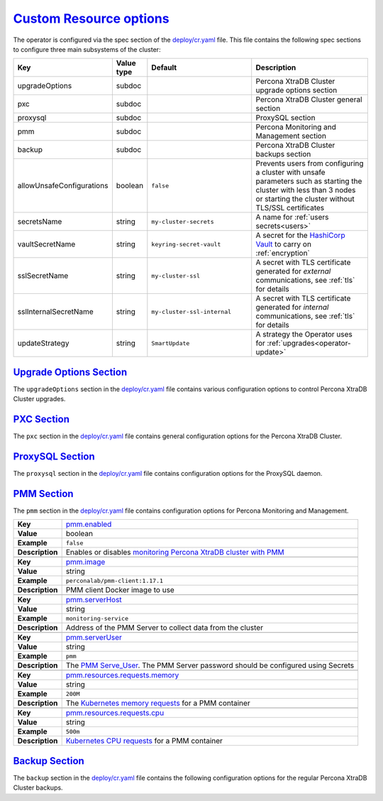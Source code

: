.. _operator.custom-resource-options:

`Custom Resource options <operator.html#operator-custom-resource-options>`_
===============================================================================

The operator is configured via the spec section of the
`deploy/cr.yaml <https://github.com/percona/percona-xtradb-cluster-operator/blob/master/deploy/cr.yaml>`_
file. This file contains the following spec sections to configure three
main subsystems of the cluster:

.. tabularcolumns:: |p{37mm}|p{10mm}|p{47mm}|p{47mm}|

.. list-table::
   :widths: 25 9 31 35
   :header-rows: 1

   * - Key
     - Value type
     - Default
     - Description

   * - upgradeOptions
     - subdoc
     -
     - Percona XtraDB Cluster upgrade options section

   * - pxc
     - subdoc
     -
     - Percona XtraDB Cluster general section

   * - proxysql
     - subdoc
     -
     - ProxySQL section

   * - pmm
     - subdoc
     -
     - Percona Monitoring and Management section

   * - backup
     - subdoc
     -
     - Percona XtraDB Cluster backups section

   * - allowUnsafeConfigurations
     - boolean
     - ``false``
     - Prevents users from configuring a cluster with unsafe parameters such as starting the cluster with less than 3 nodes or starting the cluster without TLS/SSL certificates

   * - secretsName
     - string
     - ``my-cluster-secrets``
     - A name for :ref:`users secrets<users>`

   * - vaultSecretName
     - string
     - ``keyring-secret-vault``
     - A secret for the `HashiCorp Vault <https://www.vaultproject.io/>`_ to carry on :ref:`encryption`

   * - sslSecretName
     - string
     - ``my-cluster-ssl``
     - A secret with TLS certificate generated for *external* communications, see :ref:`tls` for details

   * - sslInternalSecretName
     - string
     - ``my-cluster-ssl-internal``
     - A secret with TLS certificate generated for *internal* communications, see :ref:`tls` for details

   * - updateStrategy
     - string
     - ``SmartUpdate``
     - A strategy the Operator uses for :ref:`upgrades<operator-update>`

.. _operator.upgradeoptions-section:

`Upgrade Options Section <operator.html#operator-upgradeoptions-section>`_
--------------------------------------------------------------------------------

The ``upgradeOptions`` section in the `deploy/cr.yaml <https://github.com/percona/percona-xtradb-cluster-operator/blob/master/deploy/cr.yaml>`_ file contains various configuration options to control Percona XtraDB Cluster upgrades.

.. tabularcolumns:: |p{2cm}|p{13.6cm}|

+-----------------+-------------------------------------------------------------------------------------------+
|                 | .. _upgradeoptions-versionserviceendpoint:                                                |
|                 |                                                                                           |
| **Key**         | `upgradeOptions.versionServiceEndpoint                                                    |
|                 | <operator.html#upgradeoptions-versionserviceendpoint>`_                                   |
+-----------------+-------------------------------------------------------------------------------------------+
| **Value**       | string                                                                                    |
+-----------------+-------------------------------------------------------------------------------------------+
| **Example**     | ``https://check.percona.com/versions``                                                    |
+-----------------+-------------------------------------------------------------------------------------------+
| **Description** | The Version Service URL used to check versions compatibility for upgrade                  |
+-----------------+-------------------------------------------------------------------------------------------+
|                                                                                                             |
+-----------------+-------------------------------------------------------------------------------------------+
|                 | .. _upgradeoptions-apply:                                                                 |
|                 |                                                                                           |
| **Key**         | `upgradeOptions.apply <operator.html#upgradeoptions-apply>`_                              |
+-----------------+-------------------------------------------------------------------------------------------+
| **Value**       | string                                                                                    |
+-----------------+-------------------------------------------------------------------------------------------+
| **Example**     | ``Disabled``                                                                              |
+-----------------+-------------------------------------------------------------------------------------------+
| **Description** | Specifies how :ref:`updates are processed<operator-update-smartupdates>` by the Operator. |
|                 | ``Never`` or ``Disabled`` will completely disable automatic upgrades, otherwise it can be |
|                 | set to ``Latest`` or ``Recommended`` or to a specific version string of PXC (like `8.0.19-10.1`) that is       |
|                 | wished to be version-locked (so that the user can control the version running, but use    |
|                 | automatic upgrades to move between them).                                                 |
+-----------------+-------------------------------------------------------------------------------------------+
|                                                                                                             |
+-----------------+-------------------------------------------------------------------------------------------+
|                 | .. _upgradeoptions-schedule:                                                              |
|                 |                                                                                           |
| **Key**         | `upgradeOptions.schedule <operator.html#upgradeoptions-schedule>`_                        |
+-----------------+-------------------------------------------------------------------------------------------+
| **Value**       | string                                                                                    |
+-----------------+-------------------------------------------------------------------------------------------+
| **Example**     | ``* 2 * * *``                                                                             |
+-----------------+-------------------------------------------------------------------------------------------+
| **Description** | Scheduled time to check for updates, specified in the                                     |
|                 | `crontab format <https://en.wikipedia.org/wiki/Cron>`_                                    |
+-----------------+-------------------------------------------------------------------------------------------+

.. _operator.pxc-section:

`PXC Section <operator.html#operator-pxc-section>`_
--------------------------------------------------------------------------------

The ``pxc`` section in the `deploy/cr.yaml <https://github.com/percona/percona-xtradb-cluster-operator/blob/master/deploy/cr.yaml>`_ file contains general
configuration options for the Percona XtraDB Cluster.

.. tabularcolumns:: |p{2cm}|p{13.6cm}|

+-----------------+-------------------------------------------------------------------------------------------+
|                 | .. _pxc-size:                                                                             |
|                 |                                                                                           |
| **Key**         | `pxc.size <operator.html#pxc-size>`_                                                      |
+-----------------+-------------------------------------------------------------------------------------------+
| **Value**       | int                                                                                       |
+-----------------+-------------------------------------------------------------------------------------------+
| **Example**     | ``3``                                                                                     |
+-----------------+-------------------------------------------------------------------------------------------+
| **Description** | The size of the Percona XtraDB cluster must be >= 3 for                                   |
|                 | `High Availability <https://www.percona.com/doc/percona-xtradb-cluster/5.7/intro.html>`_  |
+-----------------+-------------------------------------------------------------------------------------------+
|                                                                                                             |
+-----------------+-------------------------------------------------------------------------------------------+
|                 | .. _pxc-image:                                                                            |
|                 |                                                                                           |
| **Key**         | `pxc.image <operator.html#pxc-image>`_                                                    |
+-----------------+-------------------------------------------------------------------------------------------+
| **Value**       | string                                                                                    |
+-----------------+-------------------------------------------------------------------------------------------+
| **Example**     | ``percona/percona-xtradb-cluster-operator:{{{release}}}-pxc``                                     |
+-----------------+-------------------------------------------------------------------------------------------+
| **Description** | The Docker image of the Percona cluster used                                              |
+-----------------+-------------------------------------------------------------------------------------------+
|                                                                                                             |
+-----------------+-------------------------------------------------------------------------------------------+
|                 | .. _pxc-readinessdelaysec:                                                                |
|                 |                                                                                           |
| **Key**         | `pxc.readinessDelaySec <operator.html#pxc-readinessdelaysec>`_                            |
+-----------------+-------------------------------------------------------------------------------------------+
| **Value**       | int                                                                                       |
+-----------------+-------------------------------------------------------------------------------------------+
| **Example**     | ``15``                                                                                    |
+-----------------+-------------------------------------------------------------------------------------------+
| **Description** | Adds a delay before a run check to verify the application is ready to process traffic     |
+-----------------+-------------------------------------------------------------------------------------------+
|                                                                                                             |
+-----------------+-------------------------------------------------------------------------------------------+
|                 | .. _pxc-livenessdelaysec:                                                                 |
|                 |                                                                                           |
| **Key**         | `pxc.livenessDelaySec <operator.html#pxc-livenessdelaysec>`_                              |
+-----------------+-------------------------------------------------------------------------------------------+
| **Value**       | int                                                                                       |
+-----------------+-------------------------------------------------------------------------------------------+
| **Example**     | ``300``                                                                                   |
+-----------------+-------------------------------------------------------------------------------------------+
| **Description** | Adds a delay before the run check ensures the application is healthy and capable of       |
|                 | processing requests                                                                       |
+-----------------+-------------------------------------------------------------------------------------------+
|                                                                                                             |
+-----------------+-------------------------------------------------------------------------------------------+
|                 | .. _pxc-forceunsafebootstrap:                                                             |
|                 |                                                                                           |
| **Key**         | `pxc.forceUnsafeBootstrap <operator.html#pxc-forceunsafebootstrap>`_                      |
+-----------------+-------------------------------------------------------------------------------------------+
| **Value**       | boolean                                                                                   |
+-----------------+-------------------------------------------------------------------------------------------+
| **Example**     | ``false``                                                                                 |
+-----------------+-------------------------------------------------------------------------------------------+
| **Description** | The setting can be reset in case of a sudden crash when all nodes may be considered       |
|                 | unsafe to bootstrap from. The setting lets a node be selected and set to                  |
|                 | ``safe_to_bootstrap`` and provides data recovery                                          |
+-----------------+-------------------------------------------------------------------------------------------+
|                                                                                                             |
+-----------------+-------------------------------------------------------------------------------------------+
|                 | .. _pxc-configuration:                                                                    |
|                 |                                                                                           |
| **Key**         | `pxc.configuration <operator.html#pxc-configuration>`_                                    |
+-----------------+-------------------------------------------------------------------------------------------+
| **Value**       | string                                                                                    |
+-----------------+-------------------------------------------------------------------------------------------+
| **Example**     | ``|``                                                                                     |
|                 |                                                                                           |
|                 | ``[mysqld]``                                                                              |
|                 |                                                                                           |
|                 | ``wsrep_debug=ON``                                                                        |
|                 |                                                                                           |
|                 | ``wsrep-provider_options=gcache.size=1G;gcache.recover=yes``                              |
+-----------------+-------------------------------------------------------------------------------------------+
| **Description** | The ``my.cnf`` file options to be passed to Percona XtraDB cluster nodes                  |
+-----------------+-------------------------------------------------------------------------------------------+
|                                                                                                             |
+-----------------+-------------------------------------------------------------------------------------------+
|                 | .. _pxc-imagepullsecrets-name:                                                            |
|                 |                                                                                           |
| **Key**         | `pxc.imagePullSecrets.name <operator.html#pxc-imagepullsecrets-name>`_                    |
+-----------------+-------------------------------------------------------------------------------------------+
| **Value**       | string                                                                                    |
+-----------------+-------------------------------------------------------------------------------------------+
| **Example**     | ``private-registry-credentials``                                                          |
+-----------------+-------------------------------------------------------------------------------------------+
| **Description** | The `Kubernetes ImagePullSecret                                                           |
|                 | <https://kubernetes.io/docs/concepts/configuration/secret/#using-imagepullsecrets>`_      |
+-----------------+-------------------------------------------------------------------------------------------+
|                                                                                                             |
+-----------------+-------------------------------------------------------------------------------------------+
|                 | .. _pxc-priorityclassname:                                                                |
|                 |                                                                                           |
| **Key**         | `pxc.priorityClassName <operator.html#pxc-priorityclassname>`_                            |
+-----------------+-------------------------------------------------------------------------------------------+
| **Value**       | string                                                                                    |
+-----------------+-------------------------------------------------------------------------------------------+
| **Example**     | ``high-priority``                                                                         |
+-----------------+-------------------------------------------------------------------------------------------+
| **Description** | The `Kubernetes Pod priority class                                                        |
|                 | <https://kubernetes.io/docs/concepts/configuration/pod-priority-preemption/               |
|                 | #priorityclass>`_                                                                         |
+-----------------+-------------------------------------------------------------------------------------------+
|                                                                                                             |
+-----------------+-------------------------------------------------------------------------------------------+
|                 | .. _pxc-schedulername:                                                                    |
|                 |                                                                                           |
| **Key**         | `pxc.schedulerName <operator.html#pxc-schedulername>`_                                    |
+-----------------+-------------------------------------------------------------------------------------------+
| **Value**       | string                                                                                    |
+-----------------+-------------------------------------------------------------------------------------------+
| **Example**     | ``default-scheduler``                                                                     |
+-----------------+-------------------------------------------------------------------------------------------+
| **Description** | The `Kubernetes Scheduler                                                                 |
|                 | <https://kubernetes.io/docs/tasks/administer-cluster/configure-multiple-schedulers>`_     |
+-----------------+-------------------------------------------------------------------------------------------+
|                                                                                                             |
+-----------------+-------------------------------------------------------------------------------------------+
|                 | .. _pxc-annotations:                                                                      |
|                 |                                                                                           |
| **Key**         | `pxc.annotations <operator.html#pxc-annotations>`_                                        |
+-----------------+-------------------------------------------------------------------------------------------+
| **Value**       | label                                                                                     |
+-----------------+-------------------------------------------------------------------------------------------+
| **Example**     | ``iam.amazonaws.com/role: role-arn``                                                      |
+-----------------+-------------------------------------------------------------------------------------------+
| **Description** | The `Kubernetes annotations                                                               |
|                 | <https://kubernetes.io/docs/concepts/overview/working-with-objects/annotations/>`_        |
+-----------------+-------------------------------------------------------------------------------------------+
|                                                                                                             |
+-----------------+-------------------------------------------------------------------------------------------+
|                 | .. _pxc-labels:                                                                           |
|                 |                                                                                           |
| **Key**         | `pxc.labels <operator.html#pxc-labels>`_                                                  |
+-----------------+-------------------------------------------------------------------------------------------+
| **Value**       | label                                                                                     |
+-----------------+-------------------------------------------------------------------------------------------+
| **Example**     | ``rack: rack-22``                                                                         |
+-----------------+-------------------------------------------------------------------------------------------+
| **Description** | `Labels are key-value pairs attached to objects                                           |
|                 | <https://kubernetes.io/docs/concepts/overview/working-with-objects/labels/>`_             |
+-----------------+-------------------------------------------------------------------------------------------+
|                                                                                                             |
+-----------------+-------------------------------------------------------------------------------------------+
|                 | .. _pxc-resources-requests-memory:                                                        |
|                 |                                                                                           |
| **Key**         | `pxc.resources.requests.memory <operator.html#pxc-resources-requests-memory>`_            |
+-----------------+-------------------------------------------------------------------------------------------+
| **Value**       | string                                                                                    |
+-----------------+-------------------------------------------------------------------------------------------+
| **Example**     | ``1G``                                                                                    |
+-----------------+-------------------------------------------------------------------------------------------+
| **Description** | The `Kubernetes memory requests                                                           |
|                 | <https://kubernetes.io/docs/concepts/configuration/manage-compute-resources-container/    |
|                 | #resource-requests-and-limits-of-pod-and-container>`_                                     |
|                 | for a PXC container                                                                       |
+-----------------+-------------------------------------------------------------------------------------------+
|                                                                                                             |
+-----------------+-------------------------------------------------------------------------------------------+
|                 | .. _pxc-resources-requests-cpu:                                                           |
|                 |                                                                                           |
| **Key**         | `pxc.resources.requests.cpu <operator.html#pxc-resources-requests-cpu>`_                  |
+-----------------+-------------------------------------------------------------------------------------------+
| **Value**       | string                                                                                    |
+-----------------+-------------------------------------------------------------------------------------------+
| **Example**     | ``600m``                                                                                  |
+-----------------+-------------------------------------------------------------------------------------------+
| **Description** | `Kubernetes CPU requests                                                                  |
|                 | <https://kubernetes.io/docs/concepts/configuration/manage-compute-resources-container/    |
|                 | #resource-requests-and-limits-of-pod-and-container>`_ for a PXC container                 |
+-----------------+-------------------------------------------------------------------------------------------+
|                                                                                                             |
+-----------------+-------------------------------------------------------------------------------------------+
|                 | .. _pxc-resources-limits-memory:                                                          |
|                 |                                                                                           |
| **Key**         | `pxc.resources.limits.memory <operator.html#pxc-resources-limits-memory>`_                |
+-----------------+-------------------------------------------------------------------------------------------+
| **Value**       | string                                                                                    |
+-----------------+-------------------------------------------------------------------------------------------+
| **Example**     | ``1G``                                                                                    |
+-----------------+-------------------------------------------------------------------------------------------+
| **Description** | `Kubernetes memory limits                                                                 |
|                 | <https://kubernetes.io/docs/concepts/configuration/manage-compute-resources-container/    |
|                 | #resource-requests-and-limits-of-pod-and-container>`_ for a PXC container                 |
+-----------------+-------------------------------------------------------------------------------------------+
|                                                                                                             |
+-----------------+-------------------------------------------------------------------------------------------+
|                 | .. _pxc-nodeselector:                                                                     |
|                 |                                                                                           |
| **Key**         | `pxc.nodeSelector <operator.html#pxc-nodeselector>`_                                      |
+-----------------+-------------------------------------------------------------------------------------------+
| **Value**       | label                                                                                     |
+-----------------+-------------------------------------------------------------------------------------------+
| **Example**     | ``disktype: ssd``                                                                         |
+-----------------+-------------------------------------------------------------------------------------------+
| **Description** | `Kubernetes nodeSelector                                                                  |
|                 | <https://kubernetes.io/docs/concepts/configuration/assign-pod-node/#nodeselector>`_       |
+-----------------+-------------------------------------------------------------------------------------------+
|                                                                                                             |
+-----------------+-------------------------------------------------------------------------------------------+
|                 | .. _pxc-affinity-topologykey:                                                             |
|                 |                                                                                           |
| **Key**         | `pxc.affinity.topologyKey <operator.html#pxc-affinity-topologykey>`_                      |
+-----------------+-------------------------------------------------------------------------------------------+
| **Value**       | string                                                                                    |
+-----------------+-------------------------------------------------------------------------------------------+
| **Example**     | ``kubernetes.io/hostname``                                                                |
+-----------------+-------------------------------------------------------------------------------------------+
| **Description** | The Operator `topology key                                                                |
|                 | <https://kubernetes.io/docs/concepts/configuration/assign-pod-node/                       |
|                 | #affinity-and-anti-affinity>`_ node anti-affinity constraint                              |
+-----------------+-------------------------------------------------------------------------------------------+
|                                                                                                             |
+-----------------+-------------------------------------------------------------------------------------------+
|                 | .. _pxc-affinity-advanced:                                                                |
|                 |                                                                                           |
| **Key**         | `pxc.affinity.advanced <operator.html#pxc-affinity-advanced>`_                            |
+-----------------+-------------------------------------------------------------------------------------------+
| **Value**       | subdoc                                                                                    |
+-----------------+-------------------------------------------------------------------------------------------+
| **Example**     |                                                                                           |
+-----------------+-------------------------------------------------------------------------------------------+
| **Description** | In cases where the Pods require complex tuning the `advanced` option turns off the        |
|                 | ``topologyKey`` effect. This setting allows the standard Kubernetes affinity constraints  |
|                 | of any complexity to be used                                                              |
+-----------------+-------------------------------------------------------------------------------------------+
|                                                                                                             |
+-----------------+-------------------------------------------------------------------------------------------+
|                 | .. _pxc-tolerations:                                                                      |
|                 |                                                                                           |
| **Key**         | `pxc.tolerations <operator.html#pxc-tolerations>`_                                        |
+-----------------+-------------------------------------------------------------------------------------------+
| **Value**       | subdoc                                                                                    |
+-----------------+-------------------------------------------------------------------------------------------+
| **Example**     | ``node.alpha.kubernetes.io/unreachable``                                                  |
+-----------------+-------------------------------------------------------------------------------------------+
| **Description** | `Kubernetes Pod tolerations                                                               |
|                 | <https://kubernetes.io/docs/concepts/configuration/taint-and-toleration/>`_               |
+-----------------+-------------------------------------------------------------------------------------------+
|                                                                                                             |
+-----------------+-------------------------------------------------------------------------------------------+
|                 | .. _pxc-poddisruptionbudget-maxunavailable:                                               |
|                 |                                                                                           |
| **Key**         | `pxc.podDisruptionBudget.maxUnavailable                                                   |
|                 | <operator.html#pxc-poddisruptionbudget-maxunavailable>`_                                  |
+-----------------+-------------------------------------------------------------------------------------------+
| **Value**       | int                                                                                       |
+-----------------+-------------------------------------------------------------------------------------------+
| **Example**     | ``1``                                                                                     |
+-----------------+-------------------------------------------------------------------------------------------+
| **Description** | The `Kubernetes podDisruptionBudget                                                       |
|                 | <https://kubernetes.io/docs/tasks/run-application/configure-pdb/                          |
|                 | #specifying-a-poddisruptionbudget>`_ specifies the number of Pods from the set            |
|                 | unavailable after the eviction                                                            |
+-----------------+-------------------------------------------------------------------------------------------+
|                                                                                                             |
+-----------------+-------------------------------------------------------------------------------------------+
|                 | .. _pxc-poddisruptionbudget-minavailable:                                                 |
|                 |                                                                                           |
| **Key**         | `pxc.podDisruptionBudget.minAvailable                                                     |
|                 | <operator.html#pxc-poddisruptionbudget-minavailable>`_                                    |
+-----------------+-------------------------------------------------------------------------------------------+
| **Value**       | int                                                                                       |
+-----------------+-------------------------------------------------------------------------------------------+
| **Example**     | ``0``                                                                                     |
+-----------------+-------------------------------------------------------------------------------------------+
| **Description** | The `Kubernetes podDisruptionBudget                                                       |
|                 | <https://kubernetes.io/docs/tasks/run-application/configure-pdb/                          |
|                 | #specifying-a-poddisruptionbudget>`_ Pods that must be available after an eviction        |
+-----------------+-------------------------------------------------------------------------------------------+
|                                                                                                             |
+-----------------+-------------------------------------------------------------------------------------------+
|                 | .. _pxc-volumespec-emptydir:                                                              |
|                 |                                                                                           |
| **Key**         | `pxc.volumeSpec.emptyDir <operator.html#pxc-volumespec-emptydir>`_                        |
+-----------------+-------------------------------------------------------------------------------------------+
| **Value**       | string                                                                                    |
+-----------------+-------------------------------------------------------------------------------------------+
| **Example**     | ``{}``                                                                                    |
+-----------------+-------------------------------------------------------------------------------------------+
| **Description** | The `Kubernetes emptyDir volume                                                           |
|                 | <https://kubernetes.io/docs/concepts/storage/volumes/#emptydir>`_ The directory created   |
|                 | on a node and accessible to the PXC Pod containers                                        |
+-----------------+-------------------------------------------------------------------------------------------+
|                                                                                                             |
+-----------------+-------------------------------------------------------------------------------------------+
|                 | .. _pxc-volumespec-hostpath-path:                                                         |
|                 |                                                                                           |
| **Key**         | `pxc.volumeSpec.hostPath.path <operator.html#pxc-volumespec-hostpath-path>`_              |
+-----------------+-------------------------------------------------------------------------------------------+
| **Value**       | string                                                                                    |
+-----------------+-------------------------------------------------------------------------------------------+
| **Example**     | ``/data``                                                                                 |
+-----------------+-------------------------------------------------------------------------------------------+
| **Description** | `Kubernetes hostPath <https://kubernetes.io/docs/concepts/storage/volumes/#hostpath>`_    |
|                 | The volume that mounts a directory from the host node's filesystem into your Pod. The     |
|                 | path property is required                                                                 |
+-----------------+-------------------------------------------------------------------------------------------+
|                                                                                                             |
+-----------------+-------------------------------------------------------------------------------------------+
|                 | .. _pxc-volumespec-hostpath-type:                                                         |
|                 |                                                                                           |
| **Key**         | `pxc.volumeSpec.hostPath.type <operator.html#pxc-volumespec-hostpath-type>`_              |
+-----------------+-------------------------------------------------------------------------------------------+
| **Value**       | string                                                                                    |
+-----------------+-------------------------------------------------------------------------------------------+
| **Example**     | ``Directory``                                                                             |
+-----------------+-------------------------------------------------------------------------------------------+
| **Description** | The `Kubernetes hostPath <https://kubernetes.io/docs/concepts/storage/volumes/            |
|                 | #hostpath>`_. An optional property for the hostPath                                       |
+-----------------+-------------------------------------------------------------------------------------------+
|                                                                                                             |
+-----------------+-------------------------------------------------------------------------------------------+
|                 | .. _pxc-volumespec-persistentvolumeclaim-storageclassname:                                |
|                 |                                                                                           |
| **Key**         | `pxc.volumeSpec.persistentVolumeClaim.storageClassName                                    |
|                 | <operator.html#pxc-volumespec-persistentvolumeclaim-storageclassname>`_                   |
+-----------------+-------------------------------------------------------------------------------------------+
| **Value**       | string                                                                                    |
+-----------------+-------------------------------------------------------------------------------------------+
| **Example**     | ``standard``                                                                              |
+-----------------+-------------------------------------------------------------------------------------------+
| **Description** | Set the `Kubernetes storage class                                                         |
|                 | <https://kubernetes.io/docs/concepts/storage/storage-classes/>`_ to use with the PXC      |
|                 | `PersistentVolumeClaim <https://kubernetes.io/docs/concepts/storage/persistent-volumes/   |
|                 | #persistentvolumeclaims>`_                                                                |
+-----------------+-------------------------------------------------------------------------------------------+
|                                                                                                             |
+-----------------+-------------------------------------------------------------------------------------------+
|                 | .. _pxc-volumespec-persistentvolumeclaim-accessmodes:                                     |
|                 |                                                                                           |
| **Key**         | `pxc.volumeSpec.persistentVolumeClaim.accessModes                                         |
|                 | <operator.html#pxc-volumespec-persistentvolumeclaim-accessmodes>`_                        |
+-----------------+-------------------------------------------------------------------------------------------+
| **Value**       | array                                                                                     |
+-----------------+-------------------------------------------------------------------------------------------+
| **Example**     | ``[ReadWriteOnce]``                                                                       |
+-----------------+-------------------------------------------------------------------------------------------+
| **Description** | The `Kubernetes PersistentVolumeClaim                                                     |
|                 | <https://kubernetes.io/docs/concepts/storage/persistent-volumes/                          |
|                 | #persistentvolumeclaims>`_ access modes for the Percona XtraDB cluster                    |
+-----------------+-------------------------------------------------------------------------------------------+
|                                                                                                             |
+-----------------+-------------------------------------------------------------------------------------------+
|                 | .. _pxc-volumespec-resources-requests-storage:                                            |
|                 |                                                                                           |
| **Key**         | `pxc.volumeSpec.resources.requests.storage                                                |
|                 | <operator.html#pxc-volumespec-resources-requests-storage>`_                               |
+-----------------+-------------------------------------------------------------------------------------------+
| **Value**       | string                                                                                    |
+-----------------+-------------------------------------------------------------------------------------------+
| **Example**     | ``6Gi``                                                                                   |
+-----------------+-------------------------------------------------------------------------------------------+
| **Description** | The `Kubernetes PersistentVolumeClaim                                                     |
|                 | <https://kubernetes.io/docs/concepts/storage/persistent-volumes/#                         |
|                 | persistentvolumeclaims>`_ size for the Percona XtraDB cluster                             |
+-----------------+-------------------------------------------------------------------------------------------+
|                                                                                                             |
+-----------------+-------------------------------------------------------------------------------------------+
|                 | .. _pxc-graceperiod:                                                                      |
|                 |                                                                                           |
| **Key**         | `pxc.gracePeriod <operator.html#pxc-graceperiod>`_                                        |
+-----------------+-------------------------------------------------------------------------------------------+
| **Value**       | int                                                                                       |
+-----------------+-------------------------------------------------------------------------------------------+
| **Example**     | ``600``                                                                                   |
+-----------------+-------------------------------------------------------------------------------------------+
| **Description** | The `Kubernetes grace period when terminating a Pod                                       |
|                 | <https://kubernetes.io/docs/concepts/workloads/pods/pod/#termination-of-pods>`_           |
+-----------------+-------------------------------------------------------------------------------------------+
|                                                                                                             |
+-----------------+-------------------------------------------------------------------------------------------+
|                 | .. _pxc-containersecuritycontext:                                                         |
|                 |                                                                                           |
| **Key**         | `pxc.containerSecurityContext <operator.html#pxc-containersecuritycontext>`_              |
+-----------------+-------------------------------------------------------------------------------------------+
| **Value**       | subdoc                                                                                    |
+-----------------+-------------------------------------------------------------------------------------------+
| **Example**     | ``privileged: true``                                                                      |
+-----------------+-------------------------------------------------------------------------------------------+
| **Description** | A custom `Kubernetes Security Context for a Container                                     |
|                 | <https://kubernetes.io/docs/tasks/configure-pod-container/security-context/>`_ to be used |
|                 | instead of the default one                                                                |
+-----------------+-------------------------------------------------------------------------------------------+
|                                                                                                             |
+-----------------+-------------------------------------------------------------------------------------------+
|                 | .. _pxc-podsecuritycontext:                                                               |
|                 |                                                                                           |
| **Key**         | `pxc.podSecurityContext <operator.html#pxc-podsecuritycontext>`_                          |
+-----------------+-------------------------------------------------------------------------------------------+
| **Value**       | subdoc                                                                                    |
+-----------------+-------------------------------------------------------------------------------------------+
| **Example**     | ``fsGroup: 1001``                                                                         |
|                 |                                                                                           |
|                 | ``supplementalGroups: [1001, 1002, 1003]``                                                |
+-----------------+-------------------------------------------------------------------------------------------+
| **Description** | A custom `Kubernetes Security Context for a Pod                                           |
|                 | <https://kubernetes.io/docs/tasks/configure-pod-container/security-context/>`_ to be used |
|                 | instead of the default one                                                                |
+-----------------+-------------------------------------------------------------------------------------------+

.. _operator.proxysql-section:

`ProxySQL Section <operator.html#operator-proxysql-section>`_
--------------------------------------------------------------------------------

The ``proxysql`` section in the `deploy/cr.yaml <https://github.com/percona/percona-xtradb-cluster-operator/blob/master/deploy/cr.yaml>`_ file contains
configuration options for the ProxySQL daemon.

.. tabularcolumns:: |p{2cm}|p{13.6cm}|

+-----------------+-------------------------------------------------------------------------------------------+
|                 | .. _proxysql-enabled:                                                                     |
|                 |                                                                                           |
| **Key**         | `proxysql.enabled <operator.html#proxysql-enabled>`_                                      |
+-----------------+-------------------------------------------------------------------------------------------+
| **Value**       | boolean                                                                                   |
+-----------------+-------------------------------------------------------------------------------------------+
| **Example**     | ``true``                                                                                  |
+-----------------+-------------------------------------------------------------------------------------------+
| **Description** | Enables or disables `load balancing with ProxySQL                                         |
|                 | <https://www.percona.com/doc/percona-xtradb-cluster/5.7/howtos/proxysql.html>`_ `Services |
|                 | <https://kubernetes.io/docs/concepts/services-networking/service/>`_                      |
+-----------------+-------------------------------------------------------------------------------------------+
|                                                                                                             |
+-----------------+-------------------------------------------------------------------------------------------+
|                 | .. _proxysql-size:                                                                        |
|                 |                                                                                           |
| **Key**         | `proxysql.size <operator.html#proxysql-size>`_                                            |
+-----------------+-------------------------------------------------------------------------------------------+
| **Value**       | int                                                                                       |
+-----------------+-------------------------------------------------------------------------------------------+
| **Example**     | ``1``                                                                                     |
+-----------------+-------------------------------------------------------------------------------------------+
| **Description** | The number of the ProxySQL daemons `to provide load balancing                             |
|                 | <https://www.percona.com/doc/percona-xtradb-cluster/5.7/howtos/proxysql.html>`_           |
|                 | must be = 1 in current release                                                            |
+-----------------+-------------------------------------------------------------------------------------------+
|                                                                                                             |
+-----------------+-------------------------------------------------------------------------------------------+
|                 | .. _proxysql-image:                                                                       |
|                 |                                                                                           |
| **Key**         | `proxysql.image <operator.html#proxysql-image>`_                                          |
+-----------------+-------------------------------------------------------------------------------------------+
| **Value**       | string                                                                                    |
+-----------------+-------------------------------------------------------------------------------------------+
| **Example**     | ``percona/percona-xtradb-cluster-operator:{{{release}}}-proxysql``                                |
+-----------------+-------------------------------------------------------------------------------------------+
| **Description** | ProxySQL Docker image to use                                                              |
+-----------------+-------------------------------------------------------------------------------------------+
|                                                                                                             |
+-----------------+-------------------------------------------------------------------------------------------+
|                 | .. _proxysql-imagepullsecrets-name:                                                       |
|                 |                                                                                           |
| **Key**         | `proxysql.imagePullSecrets.name <operator.html#proxysql-imagepullsecrets-name>`_          |
+-----------------+-------------------------------------------------------------------------------------------+
| **Value**       | string                                                                                    |
+-----------------+-------------------------------------------------------------------------------------------+
| **Example**     | ``private-registry-credentials``                                                          |
+-----------------+-------------------------------------------------------------------------------------------+
| **Description** | The `Kubernetes imagePullSecrets                                                          |
|                 | <https://kubernetes.io/docs/concepts/configuration/secret/#using-imagepullsecrets>`_ for  |
|                 | the ProxySQL image                                                                        |
+-----------------+-------------------------------------------------------------------------------------------+
|                                                                                                             |
+-----------------+-------------------------------------------------------------------------------------------+
|                 | .. _proxysql-annotations:                                                                 |
|                 |                                                                                           |
| **Key**         | `proxysql.annotations <operator.html#proxysql-annotations>`_                              |
+-----------------+-------------------------------------------------------------------------------------------+
| **Value**       | label                                                                                     |
+-----------------+-------------------------------------------------------------------------------------------+
| **Example**     | ``iam.amazonaws.com/role: role-arn``                                                      |
+-----------------+-------------------------------------------------------------------------------------------+
| **Description** | The `Kubernetes annotations                                                               |
|                 | <https://kubernetes.io/docs/concepts/overview/working-with-objects/annotations/>`_        |
|                 | metadata                                                                                  |
+-----------------+-------------------------------------------------------------------------------------------+
|                                                                                                             |
+-----------------+-------------------------------------------------------------------------------------------+
|                 | .. _proxysql-labels:                                                                      |
|                 |                                                                                           |
| **Key**         | `proxysql.labels <operator.html#proxysql-labels>`_                                        |
+-----------------+-------------------------------------------------------------------------------------------+
| **Value**       | label                                                                                     |
+-----------------+-------------------------------------------------------------------------------------------+
| **Example**     | ``rack: rack-22``                                                                         |
+-----------------+-------------------------------------------------------------------------------------------+
| **Description** | `Labels are key-value pairs attached to objects                                           |
|                 | <https://kubernetes.io/docs/concepts/overview/working-with-objects/labels/>`_             |
+-----------------+-------------------------------------------------------------------------------------------+
|                                                                                                             |
+-----------------+-------------------------------------------------------------------------------------------+
|                 | .. _proxysql-servicetype:                                                                 |
|                 |                                                                                           |
| **Key**         | `proxysql.servicetype <operator.html#proxysql-servicetype>`_                              |
+-----------------+-------------------------------------------------------------------------------------------+
| **Value**       | string                                                                                    |
+-----------------+-------------------------------------------------------------------------------------------+
| **Example**     | ``ClusterIP``                                                                             |
+-----------------+-------------------------------------------------------------------------------------------+
| **Description** | Specifies the type of `Kubernetes Service                                                 |
|                 | <https://kubernetes.io/docs/concepts/services-networking/service/                         |
|                 | #publishing-services-service-types>`_ to be used                                          |
+-----------------+-------------------------------------------------------------------------------------------+
|                                                                                                             |
+-----------------+-------------------------------------------------------------------------------------------+
|                 | .. _proxysql-resources-requests-memory:                                                   |
|                 |                                                                                           |
| **Key**         | `proxysql.resources.requests.memory <operator.html#proxysql-resources-requests-memory>`_  |
+-----------------+-------------------------------------------------------------------------------------------+
| **Value**       | string                                                                                    |
+-----------------+-------------------------------------------------------------------------------------------+
| **Example**     | ``1G``                                                                                    |
+-----------------+-------------------------------------------------------------------------------------------+
| **Description** | The `Kubernetes memory requests                                                           |
|                 | <https://kubernetes.io/docs/concepts/configuration/manage-compute-resources-container/    |
|                 | #resource-requests-and-limits-of-pod-and-container>`_                                     |
|                 | for the main ProxySQL container                                                           |
+-----------------+-------------------------------------------------------------------------------------------+
|                                                                                                             |
+-----------------+-------------------------------------------------------------------------------------------+
|                 | .. _proxysql-resources-requests-cpu:                                                      |
|                 |                                                                                           |
| **Key**         | `proxysql.resources.requests.cpu <operator.html#proxysql-resources-requests-cpu>`_        |
+-----------------+-------------------------------------------------------------------------------------------+
| **Value**       | string                                                                                    |
+-----------------+-------------------------------------------------------------------------------------------+
| **Example**     | ``600m``                                                                                  |
+-----------------+-------------------------------------------------------------------------------------------+
| **Description** | `Kubernetes CPU requests                                                                  |
|                 | <https://kubernetes.io/docs/concepts/configuration/manage-compute-resources-container/    |
|                 | #resource-requests-and-limits-of-pod-and-container>`_ for the main ProxySQL container     |
+-----------------+-------------------------------------------------------------------------------------------+
|                                                                                                             |
+-----------------+-------------------------------------------------------------------------------------------+
|                 | .. _proxysql-resources-limits-memory:                                                     |
|                 |                                                                                           |
| **Key**         | `proxysql.resources.limits.memory <operator.html#proxysql-resources-limits-memory>`_      |
+-----------------+-------------------------------------------------------------------------------------------+
| **Value**       | string                                                                                    |
+-----------------+-------------------------------------------------------------------------------------------+
| **Example**     | ``1G``                                                                                    |
+-----------------+-------------------------------------------------------------------------------------------+
| **Description** | `Kubernetes memory limits                                                                 |
|                 | <https://kubernetes.io/docs/concepts/configuration/manage-compute-resources-container/    |
|                 | #resource-requests-and-limits-of-pod-and-container>`_ for the main ProxySQL container     |
+-----------------+-------------------------------------------------------------------------------------------+
|                                                                                                             |
+-----------------+-------------------------------------------------------------------------------------------+
|                 | .. _proxysql-resources-limits-cpu:                                                        |
|                 |                                                                                           |
| **Key**         | `proxysql.resources.limits.cpu <operator.html#proxysql-resources-limits-cpu>`_            |
+-----------------+-------------------------------------------------------------------------------------------+
| **Value**       | string                                                                                    |
+-----------------+-------------------------------------------------------------------------------------------+
| **Example**     | ``700m``                                                                                  |
+-----------------+-------------------------------------------------------------------------------------------+
| **Description** | `Kubernetes CPU limits                                                                    |
|                 | <https://kubernetes.io/docs/concepts/configuration/manage-compute-resources-container/    |
|                 | #resource-requests-and-limits-of-pod-and-container>`_ for the main ProxySQL container     |
+-----------------+-------------------------------------------------------------------------------------------+
|                                                                                                             |
+-----------------+-------------------------------------------------------------------------------------------+
|                 | .. _proxysql-sidecarresources-requests-memory:                                            |
|                 |                                                                                           |
| **Key**         | `proxysql.sidecarResources.requests.memory                                                |
|                 | <operator.html#proxysql-sidecarresources-requests-memory>`_                               |
+-----------------+-------------------------------------------------------------------------------------------+
| **Value**       | string                                                                                    |
+-----------------+-------------------------------------------------------------------------------------------+
| **Example**     | ``1G``                                                                                    |
+-----------------+-------------------------------------------------------------------------------------------+
| **Description** | The `Kubernetes memory requests                                                           |
|                 | <https://kubernetes.io/docs/concepts/configuration/manage-compute-resources-container/    |
|                 | #resource-requests-and-limits-of-pod-and-container>`_                                     |
|                 | for the sidecar ProxySQL containers                                                       |
+-----------------+-------------------------------------------------------------------------------------------+
|                                                                                                             |
+-----------------+-------------------------------------------------------------------------------------------+
|                 | .. _proxysql-sidecarresources-requests-cpu:                                               |
|                 |                                                                                           |
| **Key**         | `proxysql.sidecarResources.requests.cpu                                                   |
|                 | <operator.html#proxysql-sidecarresources-requests-cpu>`_                                  |
+-----------------+-------------------------------------------------------------------------------------------+
| **Value**       | string                                                                                    |
+-----------------+-------------------------------------------------------------------------------------------+
| **Example**     | ``500m``                                                                                  |
+-----------------+-------------------------------------------------------------------------------------------+
| **Description** | `Kubernetes CPU requests                                                                  |
|                 | <https://kubernetes.io/docs/concepts/configuration/manage-compute-resources-container/    |
|                 | #resource-requests-and-limits-of-pod-and-container>`_ for the sidecar ProxySQL containers |
+-----------------+-------------------------------------------------------------------------------------------+
|                                                                                                             |
+-----------------+-------------------------------------------------------------------------------------------+
|                 | .. _proxysql-sidecarresources-limits-memory:                                              |
|                 |                                                                                           |
| **Key**         | `proxysql.sidecarResources.limits.memory                                                  |
|                 | <operator.html#proxysql-sidecarresources-limits-memory>`_                                 |
+-----------------+-------------------------------------------------------------------------------------------+
| **Value**       | string                                                                                    |
+-----------------+-------------------------------------------------------------------------------------------+
| **Example**     | ``2G``                                                                                    |
+-----------------+-------------------------------------------------------------------------------------------+
| **Description** | `Kubernetes memory limits                                                                 |
|                 | <https://kubernetes.io/docs/concepts/configuration/manage-compute-resources-container/    |
|                 | #resource-requests-and-limits-of-pod-and-container>`_ for the sidecar ProxySQL containers |
+-----------------+-------------------------------------------------------------------------------------------+
|                                                                                                             |
+-----------------+-------------------------------------------------------------------------------------------+
|                 | .. _proxysql-sidecarresources-limits-cpu:                                                 |
|                 |                                                                                           |
| **Key**         | `proxysql.sidecarResources.limits.cpu                                                     |
|                 | <operator.html#proxysql-sidecarresources-limits-cpu>`_                                    |
+-----------------+-------------------------------------------------------------------------------------------+
| **Value**       | string                                                                                    |
+-----------------+-------------------------------------------------------------------------------------------+
| **Example**     | ``600m``                                                                                  |
+-----------------+-------------------------------------------------------------------------------------------+
| **Description** | `Kubernetes CPU limits                                                                    |
|                 | <https://kubernetes.io/docs/concepts/configuration/manage-compute-resources-container/    |
|                 | #resource-requests-and-limits-of-pod-and-container>`_ for the sidecar ProxySQL containers |
+-----------------+-------------------------------------------------------------------------------------------+
|                                                                                                             |
+-----------------+-------------------------------------------------------------------------------------------+
|                 | .. _proxysql-priorityclassname:                                                           |
|                 |                                                                                           |
| **Key**         | `proxysql.priorityClassName <operator.html#proxysql-priorityclassname>`_                  |
+-----------------+-------------------------------------------------------------------------------------------+
| **Value**       | string                                                                                    |
+-----------------+-------------------------------------------------------------------------------------------+
| **Example**     | ``high-priority``                                                                         |
+-----------------+-------------------------------------------------------------------------------------------+
| **Description** | The `Kubernetes Pod Priority class                                                        |
|                 | <https://kubernetes.io/docs/concepts/configuration/pod-priority-preemption/               |
|                 | #priorityclass>`_ for ProxySQL                                                            |
+-----------------+-------------------------------------------------------------------------------------------+
|                                                                                                             |
+-----------------+-------------------------------------------------------------------------------------------+
|                 | .. _proxysql-schedulername:                                                               |
|                 |                                                                                           |
| **Key**         | `proxysql.schedulerName <operator.html#proxysql-schedulername>`_                          |
+-----------------+-------------------------------------------------------------------------------------------+
| **Value**       | string                                                                                    |
+-----------------+-------------------------------------------------------------------------------------------+
| **Example**     | ``default-scheduler``                                                                     |
+-----------------+-------------------------------------------------------------------------------------------+
| **Description** | The `Kubernetes Scheduler                                                                 |
|                 | <https://kubernetes.io/docs/tasks/administer-cluster/configure-multiple-schedulers>`_     |
+-----------------+-------------------------------------------------------------------------------------------+ 
|                                                                                                             |
+-----------------+-------------------------------------------------------------------------------------------+
|                 | .. _proxysql-nodeselector:                                                                |
|                 |                                                                                           |
| **Key**         | `proxysql.nodeSelector <operator.html#proxysql-nodeselector>`_                            |
+-----------------+-------------------------------------------------------------------------------------------+
| **Value**       | label                                                                                     |
+-----------------+-------------------------------------------------------------------------------------------+
| **Example**     | ``disktype: ssd``                                                                         |
+-----------------+-------------------------------------------------------------------------------------------+
| **Description** | `Kubernetes nodeSelector                                                                  |
|                 | <https://kubernetes.io/docs/concepts/configuration/assign-pod-node/#nodeselector>`_       |
+-----------------+-------------------------------------------------------------------------------------------+
|                                                                                                             |
+-----------------+-------------------------------------------------------------------------------------------+
|                 | .. _proxysql-affinity-topologykey:                                                        |
|                 |                                                                                           |
| **Key**         | `proxysql.affinity.topologyKey <operator.html#proxysql-affinity-topologykey>`_            |
+-----------------+-------------------------------------------------------------------------------------------+
| **Value**       | string                                                                                    |
+-----------------+-------------------------------------------------------------------------------------------+
| **Example**     | ``kubernetes.io/hostname``                                                                |
+-----------------+-------------------------------------------------------------------------------------------+
| **Description** | The Operator `topology key                                                                |
|                 | <https://kubernetes.io/docs/concepts/configuration/assign-pod-node/                       |
|                 | #affinity-and-anti-affinity>`_ node anti-affinity constraint                              |
+-----------------+-------------------------------------------------------------------------------------------+
|                                                                                                             |
+-----------------+-------------------------------------------------------------------------------------------+
|                 | .. _proxysql-affinity-advanced:                                                           |
|                 |                                                                                           |
| **Key**         | `proxysql.affinity.advanced <operator.html#proxysql-affinity-advanced>`_                  |
+-----------------+-------------------------------------------------------------------------------------------+
| **Value**       | subdoc                                                                                    |
+-----------------+-------------------------------------------------------------------------------------------+
| **Example**     |                                                                                           |
+-----------------+-------------------------------------------------------------------------------------------+
| **Description** | If available it makes a `topologyKey                                                      |
|                 | <https://kubernetes.io/docs/concepts/configuration/assign-pod-node/                       |
|                 | #inter-pod-affinity-and-anti-affinity-beta-feature>`_ node affinity constraint to be      |
|                 | ignored                                                                                   |
+-----------------+-------------------------------------------------------------------------------------------+
|                                                                                                             |
+-----------------+-------------------------------------------------------------------------------------------+
|                 | .. _proxysql-tolerations:                                                                 |
|                 |                                                                                           |
| **Key**         | `proxysql.tolerations <operator.html#proxysql-tolerations>`_                              |
+-----------------+-------------------------------------------------------------------------------------------+
| **Value**       | subdoc                                                                                    |
+-----------------+-------------------------------------------------------------------------------------------+
| **Example**     | ``node.alpha.kubernetes.io/unreachable``                                                  |
+-----------------+-------------------------------------------------------------------------------------------+
| **Description** | `Kubernetes Pod tolerations                                                               |
|                 | <https://kubernetes.io/docs/concepts/configuration/taint-and-toleration/>`_               |
+-----------------+-------------------------------------------------------------------------------------------+
|                                                                                                             |
+-----------------+-------------------------------------------------------------------------------------------+
|                 | .. _proxysql-volumespec-emptydir:                                                         |
|                 |                                                                                           |
| **Key**         | `proxysql.volumeSpec.emptyDir <operator.html#proxysql-volumespec-emptydir>`_              |
+-----------------+-------------------------------------------------------------------------------------------+
| **Value**       | string                                                                                    |
+-----------------+-------------------------------------------------------------------------------------------+
| **Example**     | ``{}``                                                                                    |
+-----------------+-------------------------------------------------------------------------------------------+
| **Description** | The `Kubernetes emptyDir volume                                                           |
|                 | <https://kubernetes.io/docs/concepts/storage/volumes/#emptydir>`_ The directory created   |
|                 | on a node and accessible to the PXC Pod containers                                        |
+-----------------+-------------------------------------------------------------------------------------------+
|                                                                                                             |
+-----------------+-------------------------------------------------------------------------------------------+
|                 | .. _proxysql-volumespec-hostpath-path:                                                    |
|                 |                                                                                           |
| **Key**         | `proxysql.volumeSpec.hostPath.path <operator.html#proxysql-volumespec-hostpath-path>`_    |
+-----------------+-------------------------------------------------------------------------------------------+
| **Value**       | string                                                                                    |
+-----------------+-------------------------------------------------------------------------------------------+
| **Example**     | ``/data``                                                                                 |
+-----------------+-------------------------------------------------------------------------------------------+
| **Description** | `Kubernetes hostPath <https://kubernetes.io/docs/concepts/storage/volumes/#hostpath>`_    |
|                 | The volume that mounts a directory from the host node's filesystem into your Pod. The     |
|                 | path property is required                                                                 |
+-----------------+-------------------------------------------------------------------------------------------+
|                                                                                                             |
+-----------------+-------------------------------------------------------------------------------------------+
|                 | .. _proxysql-volumespec-hostpath-type:                                                    |
|                 |                                                                                           |
| **Key**         | `proxysql.volumeSpec.hostPath.type <operator.html#proxysql-volumespec-hostpath-type>`_    |
+-----------------+-------------------------------------------------------------------------------------------+
| **Value**       | string                                                                                    |
+-----------------+-------------------------------------------------------------------------------------------+
| **Example**     | ``Directory``                                                                             |
+-----------------+-------------------------------------------------------------------------------------------+
| **Description** | The `Kubernetes hostPath <https://kubernetes.io/docs/concepts/storage/volumes/            |
|                 | #hostpath>`_. An optional property for the hostPath                                       |
+-----------------+-------------------------------------------------------------------------------------------+
|                                                                                                             |
+-----------------+-------------------------------------------------------------------------------------------+
|                 | .. _proxysql-volumespec-persistentvolumeclaim-storageclassname:                           |
|                 |                                                                                           |
| **Key**         | `proxysql.volumeSpec.persistentVolumeClaim.storageClassName                               |
|                 | <operator.html#proxysql-volumespec-persistentvolumeclaim-storageclassname>`_              |
+-----------------+-------------------------------------------------------------------------------------------+
| **Value**       | string                                                                                    |
+-----------------+-------------------------------------------------------------------------------------------+
| **Example**     | ``standard``                                                                              |
+-----------------+-------------------------------------------------------------------------------------------+
| **Description** | Set the `Kubernetes storage class                                                         |
|                 | <https://kubernetes.io/docs/concepts/storage/storage-classes/>`_ to use with the PXC      |
|                 | `PersistentVolumeClaim <https://kubernetes.io/docs/concepts/storage/persistent-volumes/   |
|                 | #persistentvolumeclaims>`_                                                                |
+-----------------+-------------------------------------------------------------------------------------------+
|                                                                                                             |
+-----------------+-------------------------------------------------------------------------------------------+
|                 | .. _proxysql-volumespec-persistentvolumeclaim-accessmodes:                                |
|                 |                                                                                           |
| **Key**         | `proxysql.volumeSpec.persistentVolumeClaim.accessModes                                    |
|                 | <operator.html#proxysql-volumespec-persistentvolumeclaim-accessmodes>`_                   |
+-----------------+-------------------------------------------------------------------------------------------+
| **Value**       | array                                                                                     |
+-----------------+-------------------------------------------------------------------------------------------+
| **Example**     | ``[ReadWriteOnce]``                                                                       |
+-----------------+-------------------------------------------------------------------------------------------+
| **Description** | The `Kubernetes PersistentVolumeClaim                                                     |
|                 | <https://kubernetes.io/docs/concepts/storage/persistent-volumes/                          |
|                 | #persistentvolumeclaims>`_ access modes for the Percona XtraDB cluster                    |
+-----------------+-------------------------------------------------------------------------------------------+
|                                                                                                             |
+-----------------+-------------------------------------------------------------------------------------------+
|                 | .. _proxysql-volumespec-resources-requests-storage:                                       |
|                 |                                                                                           |
| **Key**         | `proxysql.volumeSpec.resources.requests.storage                                           |
|                 | <operator.html#proxysql-volumespec-resources-requests-storage>`_                          |
+-----------------+-------------------------------------------------------------------------------------------+
| **Value**       | string                                                                                    |
+-----------------+-------------------------------------------------------------------------------------------+
| **Example**     | ``6Gi``                                                                                   |
+-----------------+-------------------------------------------------------------------------------------------+
| **Description** | The `Kubernetes PersistentVolumeClaim                                                     |
|                 | <https://kubernetes.io/docs/concepts/storage/persistent-volumes/#                         |
|                 | persistentvolumeclaims>`_ size for the Percona XtraDB cluster                             |
+-----------------+-------------------------------------------------------------------------------------------+
|                                                                                                             |
+-----------------+-------------------------------------------------------------------------------------------+
|                 | .. _proxysql-poddisruptionbudget-maxunavailable:                                          |
|                 |                                                                                           |
| **Key**         | `proxysql.podDisruptionBudget.maxUnavailable                                              |
|                 | <operator.html#proxysql-poddisruptionbudget-maxunavailable>`_                             |
+-----------------+-------------------------------------------------------------------------------------------+
| **Value**       | int                                                                                       |
+-----------------+-------------------------------------------------------------------------------------------+
| **Example**     | ``1``                                                                                     |
+-----------------+-------------------------------------------------------------------------------------------+
| **Description** | The `Kubernetes podDisruptionBudget                                                       |
|                 | <https://kubernetes.io/docs/tasks/run-application/configure-pdb/                          |
|                 | #specifying-a-poddisruptionbudget>`_ specifies the number of Pods from the set            |
|                 | unavailable after the eviction                                                            |
+-----------------+-------------------------------------------------------------------------------------------+
|                                                                                                             |
+-----------------+-------------------------------------------------------------------------------------------+
|                 | .. _proxysql-poddisruptionbudget-minavailable:                                            |
|                 |                                                                                           |
| **Key**         | `proxysql.podDisruptionBudget.minAvailable                                                |
|                 | <operator.html#proxysql-poddisruptionbudget-minavailable>`_                               |
+-----------------+-------------------------------------------------------------------------------------------+
| **Value**       | int                                                                                       |
+-----------------+-------------------------------------------------------------------------------------------+
| **Example**     | ``0``                                                                                     |
+-----------------+-------------------------------------------------------------------------------------------+
| **Description** | The `Kubernetes podDisruptionBudget                                                       |
|                 | <https://kubernetes.io/docs/tasks/run-application/configure-pdb/                          |
|                 | #specifying-a-poddisruptionbudget>`_ Pods that must be available after an eviction        |
+-----------------+-------------------------------------------------------------------------------------------+
|                                                                                                             |
+-----------------+-------------------------------------------------------------------------------------------+
|                 | .. _proxysql-graceperiod:                                                                 |
|                 |                                                                                           |
| **Key**         | `proxysql.gracePeriod <operator.html#proxysql-graceperiod>`_                              |
+-----------------+-------------------------------------------------------------------------------------------+
| **Value**       | int                                                                                       |
+-----------------+-------------------------------------------------------------------------------------------+
| **Example**     | ``30``                                                                                    |
+-----------------+-------------------------------------------------------------------------------------------+
| **Description** | The `Kubernetes grace period when terminating a Pod                                       |
|                 | <https://kubernetes.io/docs/concepts/workloads/pods/pod/#termination-of-pods>`_           |
+-----------------+-------------------------------------------------------------------------------------------+

.. _operator.pmm-section:

`PMM Section <operator.html#operator-pmm-section>`_
--------------------------------------------------------------------------------

The ``pmm`` section in the `deploy/cr.yaml <https://github.com/percona/percona-xtradb-cluster-operator/blob/master/deploy/cr.yaml>`_  file contains configuration
options for Percona Monitoring and Management.

.. tabularcolumns:: |p{2cm}|p{13.6cm}|

+-----------------+-------------------------------------------------------------------------------------------+
|                 | .. _pmm-enabled:                                                                          |
|                 |                                                                                           |
| **Key**         | `pmm.enabled <operator.html#pmm-enabled>`_                                                |
+-----------------+-------------------------------------------------------------------------------------------+
| **Value**       | boolean                                                                                   |
+-----------------+-------------------------------------------------------------------------------------------+
| **Example**     | ``false``                                                                                 |
+-----------------+-------------------------------------------------------------------------------------------+
| **Description** | Enables or disables `monitoring Percona XtraDB cluster with PMM                           |
|                 | <https://www.percona.com/doc/percona-xtradb-cluster/5.7/manual/monitoring.html>`_         |
+-----------------+-------------------------------------------------------------------------------------------+
|                                                                                                             |
+-----------------+-------------------------------------------------------------------------------------------+
|                 | .. _pmm-image:                                                                            |
|                 |                                                                                           |
| **Key**         | `pmm.image <operator.html#pmm-image>`_                                                    |
+-----------------+-------------------------------------------------------------------------------------------+
| **Value**       | string                                                                                    |
+-----------------+-------------------------------------------------------------------------------------------+
| **Example**     | ``perconalab/pmm-client:1.17.1``                                                          |
+-----------------+-------------------------------------------------------------------------------------------+
| **Description** | PMM client Docker image to use                                                            |
+-----------------+-------------------------------------------------------------------------------------------+
|                                                                                                             |
+-----------------+-------------------------------------------------------------------------------------------+
|                 | .. _pmm-serverhost:                                                                       |
|                 |                                                                                           |
| **Key**         | `pmm.serverHost <operator.html#pmm-serverhost>`_                                          |
+-----------------+-------------------------------------------------------------------------------------------+
| **Value**       |  string                                                                                   |
+-----------------+-------------------------------------------------------------------------------------------+
| **Example**     |  ``monitoring-service``                                                                   |
+-----------------+-------------------------------------------------------------------------------------------+
| **Description** | Address of the PMM Server to collect data from the cluster                                |
+-----------------+-------------------------------------------------------------------------------------------+
|                                                                                                             |
+-----------------+-------------------------------------------------------------------------------------------+
|                 | .. _pmm-serveruser:                                                                       |
|                 |                                                                                           |
| **Key**         | `pmm.serverUser <operator.html#pmm-serveruser>`_                                          |
+-----------------+-------------------------------------------------------------------------------------------+
| **Value**       | string                                                                                    |
+-----------------+-------------------------------------------------------------------------------------------+
| **Example**     | ``pmm``                                                                                   |
+-----------------+-------------------------------------------------------------------------------------------+
| **Description** | The `PMM Serve_User                                                                       |
|                 | <https://www.percona.com/doc/percona-monitoring-and-management/glossary.option.html>`_.   |
|                 | The PMM Server password should be configured using Secrets                                |
+-----------------+-------------------------------------------------------------------------------------------+
|                                                                                                             |
+-----------------+-------------------------------------------------------------------------------------------+
|                 | .. _pmm-resources-requests-memory:                                                        |
|                 |                                                                                           |
| **Key**         | `pmm.resources.requests.memory <operator.html#pmm-resources-requests-memory>`_            |
+-----------------+-------------------------------------------------------------------------------------------+
| **Value**       | string                                                                                    |
+-----------------+-------------------------------------------------------------------------------------------+
| **Example**     | ``200M``                                                                                  |
+-----------------+-------------------------------------------------------------------------------------------+
| **Description** | The `Kubernetes memory requests                                                           |
|                 | <https://kubernetes.io/docs/concepts/configuration/manage-compute-resources-container/    |
|                 | #resource-requests-and-limits-of-pod-and-container>`_                                     |
|                 | for a PMM container                                                                       |
+-----------------+-------------------------------------------------------------------------------------------+
|                                                                                                             |
+-----------------+-------------------------------------------------------------------------------------------+
|                 | .. _pmm-resources-requests-cpu:                                                           |
|                 |                                                                                           |
| **Key**         | `pmm.resources.requests.cpu <operator.html#pmm-resources-requests-cpu>`_                  |
+-----------------+-------------------------------------------------------------------------------------------+
| **Value**       | string                                                                                    |
+-----------------+-------------------------------------------------------------------------------------------+
| **Example**     | ``500m``                                                                                  |
+-----------------+-------------------------------------------------------------------------------------------+
| **Description** | `Kubernetes CPU requests                                                                  |
|                 | <https://kubernetes.io/docs/concepts/configuration/manage-compute-resources-container/    |
|                 | #resource-requests-and-limits-of-pod-and-container>`_ for a PMM container                 |
+-----------------+-------------------------------------------------------------------------------------------+
.. _operator.backup-section:

`Backup Section <operator.html#operator-backup-section>`_
--------------------------------------------------------------------------------

The ``backup`` section in the
`deploy/cr.yaml <https://github.com/percona/percona-xtradb-cluster-operator/blob/master/deploy/cr.yaml>`_
file contains the following configuration options for the regular
Percona XtraDB Cluster backups.

.. tabularcolumns:: |p{2cm}|p{13.6cm}|

+-----------------+-------------------------------------------------------------------------------------------+
|                 | .. _backup-image:                                                                         |
|                 |                                                                                           |
| **Key**         | `backup.image <operator.html#backup-image>`_                                              |
+-----------------+-------------------------------------------------------------------------------------------+
| **Value**       | string                                                                                    |
+-----------------+-------------------------------------------------------------------------------------------+
| **Example**     | ``percona/percona-xtradb-cluster-operator:{{{release}}}-backup``                                  |
+-----------------+-------------------------------------------------------------------------------------------+
| **Description** | The Percona XtraDB cluster Docker image to use for the backup                             |
+-----------------+-------------------------------------------------------------------------------------------+
|                                                                                                             |
+-----------------+-------------------------------------------------------------------------------------------+
|                 | .. _backup-imagepullsecrets-name:                                                         |
|                 |                                                                                           |
| **Key**         | `backup.imagePullSecrets.name <operator.html#backup-imagepullsecrets-name>`_              |
+-----------------+-------------------------------------------------------------------------------------------+
| **Value**       | string                                                                                    |
+-----------------+-------------------------------------------------------------------------------------------+
| **Example**     | ``private-registry-credentials``                                                          |
+-----------------+-------------------------------------------------------------------------------------------+
| **Description** | The `Kubernetes imagePullSecrets                                                          |
|                 | <https://kubernetes.io/docs/concepts/configuration/secret/#using-imagepullsecrets>`_ for  |
|                 | the specified image                                                                       |
+-----------------+-------------------------------------------------------------------------------------------+
|                                                                                                             |
+-----------------+-------------------------------------------------------------------------------------------+
|                 | .. _backup-storages-type:                                                                 |
|                 |                                                                                           |
| **Key**         | `backup.storages.<storage-name>.type <operator.html#backup-storages-type>`_               |
+-----------------+-------------------------------------------------------------------------------------------+
| **Value**       | string                                                                                    |
+-----------------+-------------------------------------------------------------------------------------------+
| **Example**     | ``s3``                                                                                    |
+-----------------+-------------------------------------------------------------------------------------------+
| **Description** | The cloud storage type used for backups. Only ``s3`` and ``filesystem`` types are         |
|                 | supported                                                                                 |
+-----------------+-------------------------------------------------------------------------------------------+
|                                                                                                             |
+-----------------+-------------------------------------------------------------------------------------------+
|                 | .. _backup-storages-s3-credentialssecret:                                                 |
|                 |                                                                                           |
| **Key**         | `backup.storages.<storage-name>.s3.credentialsSecret                                      |
|                 | <operator.html#backup-storages-s3-credentialssecret>`_                                    |
+-----------------+-------------------------------------------------------------------------------------------+
| **Value**       | string                                                                                    |
+-----------------+-------------------------------------------------------------------------------------------+
| **Example**     | ``my-cluster-name-backup-s3``                                                             |
+-----------------+-------------------------------------------------------------------------------------------+
| **Description** | The `Kubernetes secret <https://kubernetes.io/docs/concepts/configuration/secret/>`_ for  |
|                 | backups. It should contain ``AWS_ACCESS_KEY_ID`` and ``AWS_SECRET_ACCESS_KEY`` keys.      |
+-----------------+-------------------------------------------------------------------------------------------+
|                                                                                                             |
+-----------------+-------------------------------------------------------------------------------------------+
|                 | .. _backup-storages-s3-bucket:                                                            |
|                 |                                                                                           |
| **Key**         | `backup.storages.<storage-name>.s3.bucket <operator.html#backup-storages-s3-bucket>`_     |
+-----------------+-------------------------------------------------------------------------------------------+
| **Value**       | string                                                                                    |
+-----------------+-------------------------------------------------------------------------------------------+
| **Example**     |                                                                                           |
+-----------------+-------------------------------------------------------------------------------------------+
| **Description** | The `Amazon S3 bucket <https://docs.aws.amazon.com/AmazonS3/latest/dev/UsingBucket.html>`_|
|                 | name for backups                                                                          |
+-----------------+-------------------------------------------------------------------------------------------+
|                                                                                                             |
+-----------------+-------------------------------------------------------------------------------------------+
|                 | .. _backup-storages-s3-region:                                                            |
|                 |                                                                                           |
| **Key**         | `backup.storages.s3.<storage-name>.region <operator.html#backup-storages-s3-region>`_     |
+-----------------+-------------------------------------------------------------------------------------------+
| **Value**       | string                                                                                    |
+-----------------+-------------------------------------------------------------------------------------------+
| **Example**     | ``us-east-1``                                                                             |
+-----------------+-------------------------------------------------------------------------------------------+
| **Description** | The `AWS region <https://docs.aws.amazon.com/general/latest/gr/rande.html>`_ to use.      |
|                 | Please note **this option is mandatory** for Amazon and all S3-compatible storages        |
+-----------------+-------------------------------------------------------------------------------------------+
|                                                                                                             |
+-----------------+-------------------------------------------------------------------------------------------+
|                 | .. _backup-storages-s3-endpointurl:                                                       |
|                 |                                                                                           |
| **Key**         | `backup.storages.s3.<storage-name>.endpointUrl                                            |
|                 | <operator.html#backup-storages-s3-endpointurl>`_                                          |
+-----------------+-------------------------------------------------------------------------------------------+
| **Value**       | string                                                                                    |
+-----------------+-------------------------------------------------------------------------------------------+
| **Example**     |                                                                                           |
+-----------------+-------------------------------------------------------------------------------------------+
| **Description** | The endpoint URL of the S3-compatible storage to be used (not needed for the original     |
|                 | Amazon S3 cloud)                                                                          |
+-----------------+-------------------------------------------------------------------------------------------+
|                                                                                                             |
+-----------------+-------------------------------------------------------------------------------------------+
|                 | .. _backup-storages-persistentvolumeclaim-type:                                           |
|                 |                                                                                           |
| **Key**         | `backup.storages.<storage-name>.persistentVolumeClaim.type                                |
|                 | <operator.html#backup-storages-persistentvolumeclaim-type>`_                              |
+-----------------+-------------------------------------------------------------------------------------------+
| **Value**       | string                                                                                    |
+-----------------+-------------------------------------------------------------------------------------------+
| **Example**     | ``filesystem``                                                                            |
+-----------------+-------------------------------------------------------------------------------------------+
| **Description** | The persistent volume claim storage type                                                  |
+-----------------+-------------------------------------------------------------------------------------------+
|                                                                                                             |
+-----------------+-------------------------------------------------------------------------------------------+
|                 | .. _backup-storages-persistentvolumeclaim-storageclassname:                               |
|                 |                                                                                           |
| **Key**         | `backup.storages.<storage-name>.persistentVolumeClaim.storageClassName                    |
|                 | <operator.html#backup-storages-persistentvolumeclaim-storageclassname>`_                  |
+-----------------+-------------------------------------------------------------------------------------------+
| **Value**       | string                                                                                    |
+-----------------+-------------------------------------------------------------------------------------------+
| **Example**     | ``standard``                                                                              |
+-----------------+-------------------------------------------------------------------------------------------+
| **Description** | Set the `Kubernetes Storage Class                                                         |
|                 | <https://kubernetes.io/docs/concepts/storage/storage-classes/>`_ to use with the PXC      |
|                 | backups `PersistentVolumeClaims                                                           |
|                 | <https://kubernetes.io/docs/concepts/storage/persistent-volumes/#persistentvolumeclaims>`_|
|                 | for the ``filesystem`` storage type                                                       |
+-----------------+-------------------------------------------------------------------------------------------+
|                                                                                                             |
+-----------------+-------------------------------------------------------------------------------------------+
|                 | .. _backup-storages-persistentvolumeclaim-accessmodes:                                    |
|                 |                                                                                           |
| **Key**         | `backup.storages.<storage-name>.persistentVolumeClaim.accessModes                         |
|                 | <operator.html#backup-storages-persistentvolumeclaim-accessmodes>`_                       |
+-----------------+-------------------------------------------------------------------------------------------+
| **Value**       | array                                                                                     |
+-----------------+-------------------------------------------------------------------------------------------+
| **Example**     | ``[ReadWriteOne]``                                                                        |
+-----------------+-------------------------------------------------------------------------------------------+
| **Description** | The `Kubernetes PersistentVolume access modes                                             |
|                 | <https://kubernetes.io/docs/concepts/storage/persistent-volumes/#access-modes>`_          |
+-----------------+-------------------------------------------------------------------------------------------+
|                                                                                                             |
+-----------------+-------------------------------------------------------------------------------------------+
|                 | .. _backup-storages-persistentvolumeclaim-storage:                                        |
|                 |                                                                                           |
| **Key**         | `backup.storages.<storage-name>.persistentVolumeClaim.storage                             |
|                 | <operator.html#backup-storages-persistentvolumeclaim-storage>`_                           |
+-----------------+-------------------------------------------------------------------------------------------+
| **Value**       | string                                                                                    |
+-----------------+-------------------------------------------------------------------------------------------+
| **Example**     | ``6Gi``                                                                                   |
+-----------------+-------------------------------------------------------------------------------------------+
| **Description** | Storage size for the PersistentVolume                                                     |
+-----------------+-------------------------------------------------------------------------------------------+
|                                                                                                             |
+-----------------+-------------------------------------------------------------------------------------------+
|                 | .. _backup-storages-annotations:                                                          |
|                 |                                                                                           |
| **Key**         | `backup.storages.<storage-name>.annotations <operator.html#backup-storages-annotations>`_ |
+-----------------+-------------------------------------------------------------------------------------------+
| **Value**       | label                                                                                     |
+-----------------+-------------------------------------------------------------------------------------------+
| **Example**     | ``iam.amazonaws.com/role: role-arn``                                                      |
+-----------------+-------------------------------------------------------------------------------------------+
| **Description** | The `Kubernetes annotations                                                               |
|                 | <https://kubernetes.io/docs/concepts/overview/working-with-objects/annotations/>`_        |
+-----------------+-------------------------------------------------------------------------------------------+
|                                                                                                             |
+-----------------+-------------------------------------------------------------------------------------------+
|                 | .. _backup-storages-labels:                                                               |
|                 |                                                                                           |
| **Key**         | `backup.storages.<storage-name>.labels <operator.html#backup-storages-labels>`_           |
+-----------------+-------------------------------------------------------------------------------------------+
| **Value**       | label                                                                                     |
+-----------------+-------------------------------------------------------------------------------------------+
| **Example**     | ``rack: rack-22``                                                                         |
+-----------------+-------------------------------------------------------------------------------------------+
| **Description** | `Labels are key-value pairs attached to objects                                           |
|                 | <https://kubernetes.io/docs/concepts/overview/working-with-objects/labels/>`_             |
+-----------------+-------------------------------------------------------------------------------------------+
|                                                                                                             |
+-----------------+-------------------------------------------------------------------------------------------+
|                 | .. _backup-storages-resources-requests-memory:                                            |
|                 |                                                                                           |
| **Key**         | `backup.storages.<storage-name>.resources.requests.memory                                 |
|                 | <operator.html#backup-storages-resources-requests-memory>`_                               |
+-----------------+-------------------------------------------------------------------------------------------+
| **Value**       | string                                                                                    |
+-----------------+-------------------------------------------------------------------------------------------+
| **Example**     | ``1G``                                                                                    |
+-----------------+-------------------------------------------------------------------------------------------+
| **Description** | The `Kubernetes memory requests                                                           |
|                 | <https://kubernetes.io/docs/concepts/configuration/manage-compute-resources-container/    |
|                 | #resource-requests-and-limits-of-pod-and-container>`_                                     |
|                 | for a PXC container                                                                       |
+-----------------+-------------------------------------------------------------------------------------------+
|                                                                                                             |
+-----------------+-------------------------------------------------------------------------------------------+
|                 | .. _backup-storages-resources-requests-cpu:                                               |
|                 |                                                                                           |
| **Key**         | `backup.storages.<storage-name>.resources.requests.cpu                                    |
|                 | <operator.html#backup-storages-resources-requests-cpu>`_                                  |
+-----------------+-------------------------------------------------------------------------------------------+
| **Value**       | string                                                                                    |
+-----------------+-------------------------------------------------------------------------------------------+
| **Example**     | ``600m``                                                                                  |
+-----------------+-------------------------------------------------------------------------------------------+
| **Description** | `Kubernetes CPU requests                                                                  |
|                 | <https://kubernetes.io/docs/concepts/configuration/manage-compute-resources-container/    |
|                 | #resource-requests-and-limits-of-pod-and-container>`_ for a PXC container                 |
+-----------------+-------------------------------------------------------------------------------------------+
|                                                                                                             |
+-----------------+-------------------------------------------------------------------------------------------+
|                 | .. _backup-storages-resources-limits-memory:                                              |
|                 |                                                                                           |
| **Key**         | `backup.storages.<storage-name>.resources.limits.memory                                   |
|                 | <operator.html#backup-storages-resources-limits-memory>`_                                 |
+-----------------+-------------------------------------------------------------------------------------------+
| **Value**       | string                                                                                    |
+-----------------+-------------------------------------------------------------------------------------------+
| **Example**     | ``1G``                                                                                    |
+-----------------+-------------------------------------------------------------------------------------------+
| **Description** | `Kubernetes memory limits                                                                 |
|                 | <https://kubernetes.io/docs/concepts/configuration/manage-compute-resources-container/    |
|                 | #resource-requests-and-limits-of-pod-and-container>`_ for a PXC container                 |
+-----------------+-------------------------------------------------------------------------------------------+
|                                                                                                             |
+-----------------+-------------------------------------------------------------------------------------------+
|                 | .. _backup-storages-nodeselector:                                                         |
|                 |                                                                                           |
| **Key**         | `backup.storages.<storage-name>.nodeSelector                                              |
|                 | <operator.html#backup-storages-nodeselector>`_                                            |
+-----------------+-------------------------------------------------------------------------------------------+
| **Value**       | label                                                                                     |
+-----------------+-------------------------------------------------------------------------------------------+
| **Example**     | ``disktype: ssd``                                                                         |
+-----------------+-------------------------------------------------------------------------------------------+
| **Description** | `Kubernetes nodeSelector                                                                  |
|                 | <https://kubernetes.io/docs/concepts/configuration/assign-pod-node/#nodeselector>`_       |
+-----------------+-------------------------------------------------------------------------------------------+
|                                                                                                             |
+-----------------+-------------------------------------------------------------------------------------------+
|                 | .. _backup-storages-affinity-nodeaffinity:                                                |
|                 |                                                                                           |
| **Key**         | `backup.storages.<storage-name>.affinity.nodeAffinity                                     |
|                 | <operator.html#backup-storages-affinity-nodeaffinity>`_                                   |
+-----------------+-------------------------------------------------------------------------------------------+
| **Value**       | subdoc                                                                                    |
+-----------------+-------------------------------------------------------------------------------------------+
| **Example**     |                                                                                           |
+-----------------+-------------------------------------------------------------------------------------------+
| **Description** | The Operator `node affinity                                                               |
|                 | <https://kubernetes.io/docs/concepts/configuration/assign-pod-node/                       |
|                 | #affinity-and-anti-affinity>`_ constraint                                                 |
+-----------------+-------------------------------------------------------------------------------------------+
|                                                                                                             |
+-----------------+-------------------------------------------------------------------------------------------+
|                 | .. _backup-storages-tolerations:                                                          |
|                 |                                                                                           |
| **Key**         | `backup.storages.<storage-name>.tolerations <operator.html#backup-storages-tolerations>`_ |
+-----------------+-------------------------------------------------------------------------------------------+
| **Value**       | subdoc                                                                                    |
+-----------------+-------------------------------------------------------------------------------------------+
| **Example**     | ``backupWorker``                                                                          |
+-----------------+-------------------------------------------------------------------------------------------+
| **Description** | `Kubernetes Pod tolerations                                                               |
|                 | <https://kubernetes.io/docs/concepts/configuration/taint-and-toleration/>`_               |
+-----------------+-------------------------------------------------------------------------------------------+
|                                                                                                             |
+-----------------+-------------------------------------------------------------------------------------------+
|                 | .. _backup-storages-priorityclassname:                                                    |
|                 |                                                                                           |
| **Key**         | `backup.storages.<storage-name>.priorityClassName                                         |
|                 | <operator.html#backup-storages-priorityclassname>`_                                       |
+-----------------+-------------------------------------------------------------------------------------------+
| **Value**       | string                                                                                    |
+-----------------+-------------------------------------------------------------------------------------------+
| **Example**     | ``high-priority``                                                                         |
+-----------------+-------------------------------------------------------------------------------------------+
| **Description** | The `Kubernetes Pod priority class                                                        |
|                 | <https://kubernetes.io/docs/concepts/configuration/pod-priority-preemption/               |
|                 | #priorityclass>`_                                                                         |
+-----------------+-------------------------------------------------------------------------------------------+
|                                                                                                             |
+-----------------+-------------------------------------------------------------------------------------------+
|                 | .. _backup-storages-schedulername:                                                        |
|                 |                                                                                           |
| **Key**         | `backup.storages.<storage-name>.schedulerName                                             |
|                 | <operator.html#backup-storages-schedulername>`_                                           |
+-----------------+-------------------------------------------------------------------------------------------+
| **Value**       | string                                                                                    |
+-----------------+-------------------------------------------------------------------------------------------+
| **Example**     | ``default-scheduler``                                                                     |
+-----------------+-------------------------------------------------------------------------------------------+
| **Description** | The `Kubernetes Scheduler                                                                 |
|                 | <https://kubernetes.io/docs/tasks/administer-cluster/configure-multiple-schedulers>`_     |
+-----------------+-------------------------------------------------------------------------------------------+
|                                                                                                             |
+-----------------+-------------------------------------------------------------------------------------------+
|                 | .. _backup-storages-containersecuritycontext:                                             |
|                 |                                                                                           |
| **Key**         | `backup.storages.<storage-name>.containerSecurityContext                                  |
|                 | <operator.html#backup-storages-containersecuritycontext>`_                                |
+-----------------+-------------------------------------------------------------------------------------------+
| **Value**       | subdoc                                                                                    |
+-----------------+-------------------------------------------------------------------------------------------+
| **Example**     | ``privileged: true``                                                                      |
+-----------------+-------------------------------------------------------------------------------------------+
| **Description** | A custom `Kubernetes Security Context for a Container                                     |
|                 | <https://kubernetes.io/docs/tasks/configure-pod-container/security-context/>`_ to be used |
|                 | instead of the default one                                                                |
+-----------------+-------------------------------------------------------------------------------------------+
|                                                                                                             |
+-----------------+-------------------------------------------------------------------------------------------+
|                 | .. _backup-storages-podsecuritycontext:                                                   |
|                 |                                                                                           |
| **Key**         | `backup.storages.<storage-name>.podSecurityContext                                        |
|                 | <operator.html#backup-storages-podsecuritycontext>`_                                      |
+-----------------+-------------------------------------------------------------------------------------------+
| **Value**       | subdoc                                                                                    |
+-----------------+-------------------------------------------------------------------------------------------+
| **Example**     | ``fsGroup: 1001``                                                                         |
|                 |                                                                                           |
|                 | ``supplementalGroups: [1001, 1002, 1003]``                                                |
+-----------------+-------------------------------------------------------------------------------------------+
| **Description** | A custom `Kubernetes Security Context for a Pod                                           |
|                 | <https://kubernetes.io/docs/tasks/configure-pod-container/security-context/>`_ to be used |
|                 | instead of the default one                                                                |
+-----------------+-------------------------------------------------------------------------------------------+
|                                                                                                             |
+-----------------+-------------------------------------------------------------------------------------------+
|                 | .. _backup-schedule-name:                                                                 |
|                 |                                                                                           |
| **Key**         | `backup.schedule.name <operator.html#backup-schedule-name>`_                              |
+-----------------+-------------------------------------------------------------------------------------------+
| **Value**       | string                                                                                    |
+-----------------+-------------------------------------------------------------------------------------------+
| **Example**     | ``sat-night-backup``                                                                      |
+-----------------+-------------------------------------------------------------------------------------------+
| **Description** | The backup name                                                                           |
+-----------------+-------------------------------------------------------------------------------------------+
|                                                                                                             |
+-----------------+-------------------------------------------------------------------------------------------+
|                 | .. _backup-schedule-schedule:                                                             |
|                 |                                                                                           |
| **Key**         | `backup.schedule.schedule <operator.html#backup-schedule-schedule>`_                      |
+-----------------+-------------------------------------------------------------------------------------------+
| **Value**       | string                                                                                    |
+-----------------+-------------------------------------------------------------------------------------------+
| **Example**     | ``0 0 * * 6``                                                                             |
+-----------------+-------------------------------------------------------------------------------------------+
| **Description** | Scheduled time to make a backup specified in the                                          |
|                 | `crontab format <https://en.wikipedia.org/wiki/Cron>`_                                    |
+-----------------+-------------------------------------------------------------------------------------------+
|                                                                                                             |
+-----------------+-------------------------------------------------------------------------------------------+
|                 | .. _backup-schedule-keep:                                                                 |
|                 |                                                                                           |
| **Key**         | `backup.schedule.keep <operator.html#backup-schedule-keep>`_                              |
+-----------------+-------------------------------------------------------------------------------------------+
| **Value**       | int                                                                                       |
+-----------------+-------------------------------------------------------------------------------------------+
| **Example**     | ``3``                                                                                     |
+-----------------+-------------------------------------------------------------------------------------------+
| **Description** | Number of stored backups                                                                  |
+-----------------+-------------------------------------------------------------------------------------------+
|                                                                                                             |
+-----------------+-------------------------------------------------------------------------------------------+
|                 | .. _backup-schedule-storagename:                                                          |
|                 |                                                                                           |
| **Key**         | `backup.schedule.storageName <operator.html#backup-schedule-storagename>`_                |
+-----------------+-------------------------------------------------------------------------------------------+
| **Value**       | string                                                                                    |
+-----------------+-------------------------------------------------------------------------------------------+
| **Example**     | ``s3-us-west``                                                                            |
+-----------------+-------------------------------------------------------------------------------------------+
| **Description** | The name of the storage for the backups configured in the ``storages`` or ``fs-pvc``      |
|                 | subsection                                                                                |
+-----------------+-------------------------------------------------------------------------------------------+
